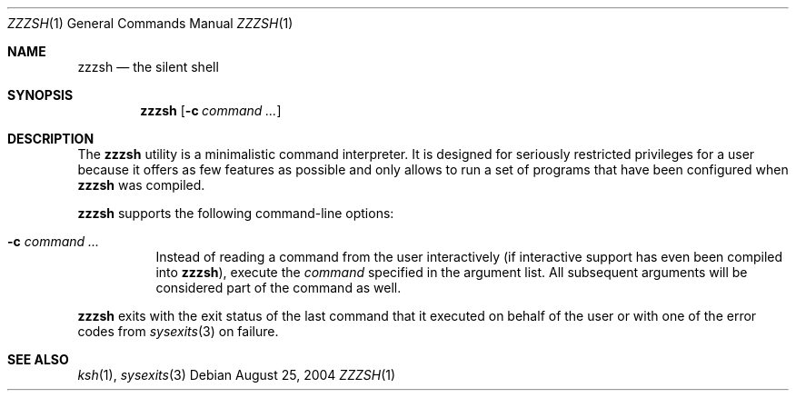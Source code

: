 .\" $Id$
.Dd August 25, 2004
.Dt ZZZSH 1
.Os
.Sh NAME
.Nm zzzsh
.Nd the silent shell
.Sh SYNOPSIS
.Nm zzzsh
.Op Fl c Ar command ...
.Sh DESCRIPTION
The
.Nm
utility is a minimalistic command interpreter.
It is designed for seriously restricted privileges for a user because it
offers as few features as possible and only allows to run a set of
programs that have been configured when
.Nm
was compiled.
.Pp
.Nm
supports the following command-line options:
.Bl -tag -width indent
.It Fl c Ar command ...
Instead of reading a command from the user interactively (if interactive
support has even been compiled into
.Nm ) ,
execute the
.Ar command
specified in the argument list.
All subsequent arguments will be considered part of the command as well.
.El
.Pp
.Nm
exits with the exit status of the last command that it executed on
behalf of the user or with one of the error codes from
.Xr sysexits 3
on failure.
.Sh SEE ALSO
.Xr ksh 1 ,
.Xr sysexits 3

